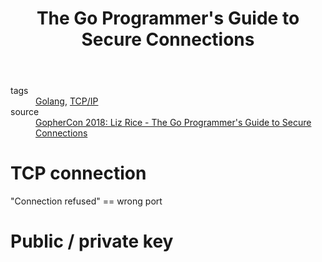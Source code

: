 :PROPERTIES:
:ID:       02d90f37-c9ac-44f7-a2bd-69a39ad10f55
:END:
#+title: The Go Programmer's Guide to Secure Connections
#+filetags: :Golang:

- tags :: [[id:5b9263ba-57ab-487c-bde1-970cda17283c][Golang]], [[id:7214a344-872c-457b-a28d-928b53289c3d][TCP/IP]]
- source :: [[https://youtu.be/kxKLYDLzuHA][GopherCon 2018: Liz Rice - The Go Programmer's Guide to Secure Connections]]

* TCP connection

"Connection refused" == wrong port

* Public / private key

